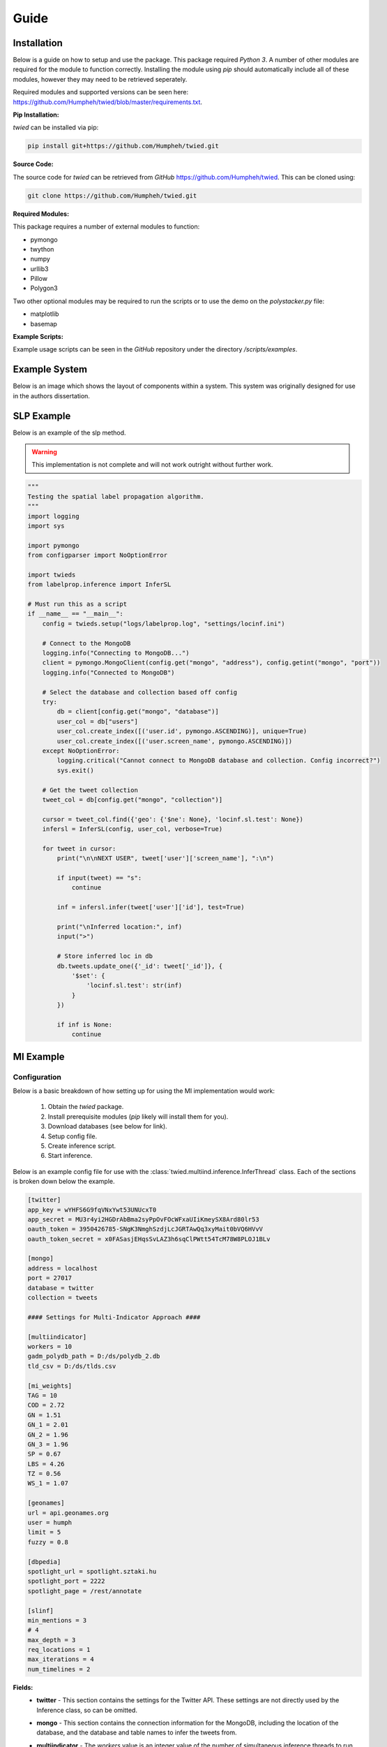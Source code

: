 Guide
=====

Installation
------------

Below is a guide on how to setup and use the package. This package required *Python 3*. A number of other
modules are required for the module to function correctly. Installing the module using *pip* should automatically
include all of these modules, however they may need to be retrieved seperately.

Required modules and supported versions can be seen here: `<https://github.com/Humpheh/twied/blob/master/requirements.txt>`_.

**Pip Installation:**

`twied` can be installed via pip:

.. code-block:: bash

    pip install git+https://github.com/Humpheh/twied.git

**Source Code:**

The source code for `twied` can be retrieved from *GitHub* `<https://github.com/Humpheh/twied>`_. This can
be cloned using:

.. code-block:: bash

    git clone https://github.com/Humpheh/twied.git

**Required Modules:**

This package requires a number of external modules to function:

- pymongo
- twython
- numpy
- urllib3
- Pillow
- Polygon3

Two other optional modules may be required to run the scripts or to use the demo on the `polystacker.py` file:

- matplotlib
- basemap

**Example Scripts:**

Example usage scripts can be seen in the *GitHub* repository under the directory `/scripts/examples`.


Example System
--------------

Below is an image which shows the layout of components within a system. This system was originally
designed for use in the authors dissertation.

.. image:: /projectsystem.png


SLP Example
-----------

Below is an example of the slp method.

.. warning:: This implementation is not complete and will not work outright
    without further work.

.. code-block:: python

    """
    Testing the spatial label propagation algorithm.
    """
    import logging
    import sys

    import pymongo
    from configparser import NoOptionError

    import twieds
    from labelprop.inference import InferSL

    # Must run this as a script
    if __name__ == "__main__":
        config = twieds.setup("logs/labelprop.log", "settings/locinf.ini")

        # Connect to the MongoDB
        logging.info("Connecting to MongoDB...")
        client = pymongo.MongoClient(config.get("mongo", "address"), config.getint("mongo", "port"))
        logging.info("Connected to MongoDB")

        # Select the database and collection based off config
        try:
            db = client[config.get("mongo", "database")]
            user_col = db["users"]
            user_col.create_index([('user.id', pymongo.ASCENDING)], unique=True)
            user_col.create_index([('user.screen_name', pymongo.ASCENDING)])
        except NoOptionError:
            logging.critical("Cannot connect to MongoDB database and collection. Config incorrect?")
            sys.exit()

        # Get the tweet collection
        tweet_col = db[config.get("mongo", "collection")]

        cursor = tweet_col.find({'geo': {'$ne': None}, 'locinf.sl.test': None})
        infersl = InferSL(config, user_col, verbose=True)

        for tweet in cursor:
            print("\n\nNEXT USER", tweet['user']['screen_name'], ":\n")

            if input(tweet) == "s":
                continue

            inf = infersl.infer(tweet['user']['id'], test=True)

            print("\nInferred location:", inf)
            input(">")

            # Store inferred loc in db
            db.tweets.update_one({'_id': tweet['_id']}, {
                '$set': {
                    'locinf.sl.test': str(inf)
                }
            })

            if inf is None:
                continue


MI Example
----------

Configuration
~~~~~~~~~~~~~

Below is a basic breakdown of how setting up for using the MI implementation would work:

    1. Obtain the `twied` package.
    2. Install prerequisite modules (*pip* likely will install them for you).
    3. Download databases (see below for link).
    4. Setup config file.
    5. Create inference script.
    6. Start inference.

Below is an example config file for use with the :class:`twied.multiind.inference.InferThread`
class. Each of the sections is broken down below the example.

.. code-block:: ini

    [twitter]
    app_key = wYHFS6G9fqVNxYwt53UNUcxT0
    app_secret = MU3r4yi2HGDrAbBma2syPpOvFOcWFxaUIiKmeySX8Ard80lr53
    oauth_token = 3950426785-SNgK3NmghSzdjLcJGRTAwQq3xyMait0bVQ6HVvV
    oauth_token_secret = x0FASasjEHqsSvLAZ3h6sqClPWtt54TcM78W8PLOJ1BLv

    [mongo]
    address = localhost
    port = 27017
    database = twitter
    collection = tweets

    #### Settings for Multi-Indicator Approach ####

    [multiindicator]
    workers = 10
    gadm_polydb_path = D:/ds/polydb_2.db
    tld_csv = D:/ds/tlds.csv

    [mi_weights]
    TAG = 10
    COD = 2.72
    GN = 1.51
    GN_1 = 2.01
    GN_2 = 1.96
    GN_3 = 1.96
    SP = 0.67
    LBS = 4.26
    TZ = 0.56
    WS_1 = 1.07

    [geonames]
    url = api.geonames.org
    user = humph
    limit = 5
    fuzzy = 0.8

    [dbpedia]
    spotlight_url = spotlight.sztaki.hu
    spotlight_port = 2222
    spotlight_page = /rest/annotate

    [slinf]
    min_mentions = 3
    # 4
    max_depth = 3
    req_locations = 1
    max_iterations = 4
    num_timelines = 2

**Fields:**
    - **twitter** - This section contains the settings for the Twitter API.
      These settings are not directly used by the Inference class, so can be omitted.
    - **mongo** - This section contains the connection information for the MongoDB,
      including the location of the database, and the database and table names to infer the tweets from.
    - **multiindicator** - The *workers* value is an integer value of the number of
      simultaneous inference threads to run concurrently. The *gadm_polydb_path* is the location of the polygon
      database (see below) and the *tld_csv* string is the location of the TLD to country name file (see below).
    - **mi_weights** - This contains the weights of each of the indicators. The default
      values in this config are the values lifted from the original paper.

        :`TAG`: weight of geotag indicator
        :`COD`: weight of coordinate indicator
        :`GN`: weight of default geonames indicator
        :`GN_1`: weight of geonames indicator when string split by '/'
        :`GN_2`: weight of geonames indicator when string split by '-'
        :`GN_3`: weight of geonames indicator when backup message indicator is used
        :`SP`: weight of message indicator
        :`LBS`: weight of location based services indicator (not implemented)
        :`TZ`: weight of both timezone indicators
        :`WS_1`: weight of TLD indicator

    - **geonames** - This contains settings for connecting to the geonames API. *limit* is the max
      number of suggestions to return and *fuzzy* is the search fuzzy-ness parameter.
    - **dbpedia** - This contains settings for the URL of the DBPedia spotlight interface.
    - **slinf** - This can be omitted. Containted settings for the spatial label propagation method.

**Files:**
    The MI approach uses two main extra databases, the *polygon database* and the
    *tld* database. These are compiled from various sources. Precompiled database
    files can be downloaded here: https://drive.google.com/open?id=0B0xoZYJ_Tg1aYVhvNTRlRGRiLW8

Example Script
~~~~~~~~~~~~~~

Below shows an example script for running the Multi-Indicator inference process. The file loads a configuration file,
connects to the MongoDB and then infers the tweets within that collection. Exceptions are also handled and delays are
created if there are problems. The script will also tweet to the authenticated Twitter account every 5000 tweets.

.. code-block:: python

    import configparser
    import time

    from twython import Twython, TwythonError
    from pymongo import MongoClient
    from urllib3.exceptions import MaxRetryError

    from twied.multiind.inference import InferThread
    from twied.multiind.indicators.locfieldindicator import GeonamesException
    from twied.multiind.interfaces.webinterfaces import GeonamesDecodeException

    # Setup configuration file
    config = configparser.ConfigParser()
    config.read("settings.ini")

    # Connect to the MongoDB (database twitter, collection tweets)
    client = MongoClient("localhost", 27017)
    col = client["twitter"]["tweets"]

    # Query used for selecting tweets, empty because target is all tweets
    query = {}

    # Setup a Twython object to tweet error message if problem
    api_settings = config._sections['twitter']
    twitter = Twython(**api_settings)


    # Function for tweeting message if there is an error
    def tweetstr(string):
        global twitter
        try:
            print("[!] Attemting to send tweet: {0}".format(string))
            twitter.update_status(status=string)
            print("[+] Tweet sent.")
        except Exception:
            return


    # Name of inference task
    inf_name = "MyCol"

    # Name of the field to save the result to
    field = "inf"

    # Run the inference
    inf = InferThread(col, config, inf_id=inf_name, tweetfunc=tweetstr, tweetint=5000, proc_id=1)
    while True:
        print("[+] Starting inference...")
        try:
            inf.infer(query, field=field)
            print("[!] Inference finished successfully.")
            tweetstr("@Humpheh %s - finished successfully." % inf_name)
            break
        except MaxRetryError:
            print("[!] Got a MaxRetryError - sleeping for 2 mins...")
            time.sleep(2 * 60)  # sleep for 5 mins
        except GeonamesException:
            print("[!] Got a GeonamesException - sleeping for 10 mins...")
            time.sleep(10 * 60)  # sleep for 10 mins
        except GeonamesDecodeException:
            print("[!] Got a GeonamesDecodeException - sleeping for 2 mins...")
            time.sleep(2 * 60)  # sleep for 2 mins
        except TwythonError:
            break
        except Exception as e:
            print("[!] Exception caught")
            tweetstr("@Humpheh %s - exited due to a %s." % (inf_name, type(e).__name__))
            raise


Collection Example
------------------

Below is an example file using the collection class to collect tweets which
contain the word 'Twitter'. This script saves these tweets in a MongoDB database
in the database 'test' and the collection 'coltest1'. A :class:`CounterThread` is also
created which ouputs the number of tweets collected in the previous 5 seconds.

.. note:: The API settings here have been altered so they are not valid. These would
    need to be created for your own app from the `Twitter API <https://apps.twitter.com/>`_.

.. code-block:: python

    import time

    from twied.twicol import TweetStreamer, CounterThread
    from pymongo import MongoClient

    # Save the Twitter API settings
    api_settings = {
        'app_key': 'wYHFS6G9fqVNxYwt53UNUcxT0',
        'app_secret': 'MU3r4yi2HGDrAbBma2syPpOvFOcWFxaUIiKmeySX8Ard80lr53',
        'oauth_token': '3950426785-SNgK3NmghSzdjLcJGRTAwQq3xyMait0bVQ6HVvV',
        'oauth_token_secret': 'x0FASasjEHqsSvLAZ3h6sqClPWtt54TcM78W8PLOJ1BLv',
    }

    search_str = "twitter"

    # Connect to the MongoDB and the correct collection
    client = MongoClient()
    collection = client['test']['coltest1']

    # Setup the counter thread to output status count ever 5 secs
    counter = CounterThread(5, lambda count: print("Recieved %i tweets in last 5 seconds" % count))

    # Setup the tweet streamer to listen to tweets with 'twitter' in them
    ts = TweetStreamer("test", search_str, db=collection, callbacks=counter, **api_settings)

    # Start the threads
    ts.start()
    counter.start()

    try:
        # Wait
        while True:
            time.sleep(1000)
    except Exception:
        print("Exception caught...")
        pass
    finally:
        # If excepted, close all threads
        print("Stopping collection.")
        counter.stop()
        ts.stop()

Event Detection Example
-----------------------

The event detection is an object which you should setup and then feed tweets in ascending time
order via a method. Below is a basic example which shows connecting to the database, creating
an :class:`twied.eventec.eventdetection.EventDetection` object, and then feeding the tweets in. The
final step is getting the clusters from the object and saving them in a file. For more information about
how the EventDetection operates or the class parameters see the class documentation.

.. code-block:: python

    import logging
    import pickle

    from pymongo import MongoClient
    from twied.eventec.eventdetection import EventDetection

    output_filename = "output.pkl"

    # Connect to the MongoDB
    client = MongoClient()

    # Select the database and collection
    db = client["twitter"]
    col = db["ptweets"]

    # Get the tweet cursor (sorted by timestamp - note slow if there is no index)
    cursor = col.find(no_cursor_timeout=True).sort('timestamp', 1)

    # Create the EventDetection object with the parameters
    tf = EventDetection('centre', 'timestamp', popmaploc='D:\ds\population\glds15ag.asc')

    # Process each tweet that has been found
    for doc in cursor:
        tf.process_tweet(doc)

    # Get the clusters and save them
    allc = tf.get_all_clusters()
    carr = [c.as_dict() for c in allc]

    # Dump the output to a pickle file to save it
    pkl_file = open(output_filename, 'wb')
    pickle.dump(carr, pkl_file)
    pkl_file.close()

    cursor.close()

